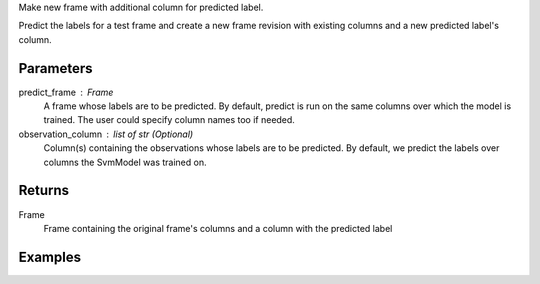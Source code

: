 Make new frame with additional column for predicted label.

Predict the labels for a test frame and create a new frame revision with
existing columns and a new predicted label's column.

Parameters
----------
predict_frame : Frame
    A frame whose labels are to be predicted.
    By default, predict is run on the same columns over which the model is
    trained.
    The user could specify column names too if needed.

observation_column : list of str (Optional)
    Column(s) containing the observations whose labels are to be predicted.
    By default, we predict the labels over columns the SvmModel was trained on.

Returns
-------
Frame
    Frame containing the original frame's columns and a column with the
    predicted label

Examples
--------

.. only:: html

    .. code::

        >>> my_model = ia.SvmModel(name='mySVM')
        >>> my_model.train(train_frame, ['name_of_observation_column1'], 'name_of_label_column')
        >>> predicted_frame = my_model.predict(predict_frame, ['predict_for_observation_column'])

.. only:: latex

    .. code::

        >>> my_model = ia.SvmModel(name='mySVM')
        >>> my_model.train(train_frame, ['name_of_observation_column1'],
        ... 'name_of_label_column')
        >>> predicted_frame = my_model.predict(predict_frame,
        ... ['predict_for_observation_column'])

